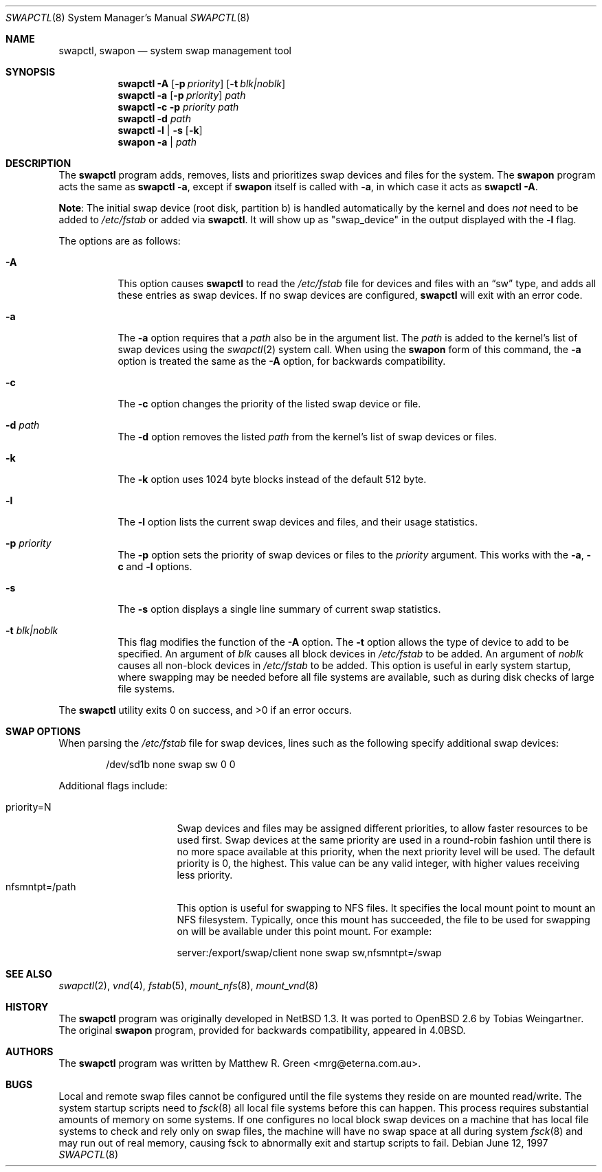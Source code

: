 .\"	$OpenBSD: swapctl.8,v 1.26 2006/08/24 08:51:55 jmc Exp $
.\"	$NetBSD: swapctl.8,v 1.14 1998/05/22 18:27:52 msaitoh Exp $
.\"
.\" Copyright (c) 1997 Matthew R. Green
.\" All rights reserved.
.\"
.\" Redistribution and use in source and binary forms, with or without
.\" modification, are permitted provided that the following conditions
.\" are met:
.\" 1. Redistributions of source code must retain the above copyright
.\"    notice, this list of conditions and the following disclaimer.
.\" 2. Redistributions in binary form must reproduce the above copyright
.\"    notice, this list of conditions and the following disclaimer in the
.\"    documentation and/or other materials provided with the distribution.
.\" 3. The name of the author may not be used to endorse or promote products
.\"    derived from this software without specific prior written permission.
.\"
.\" THIS SOFTWARE IS PROVIDED BY THE AUTHOR ``AS IS'' AND ANY EXPRESS OR
.\" IMPLIED WARRANTIES, INCLUDING, BUT NOT LIMITED TO, THE IMPLIED WARRANTIES
.\" OF MERCHANTABILITY AND FITNESS FOR A PARTICULAR PURPOSE ARE DISCLAIMED.
.\" IN NO EVENT SHALL THE AUTHOR BE LIABLE FOR ANY DIRECT, INDIRECT,
.\" INCIDENTAL, SPECIAL, EXEMPLARY, OR CONSEQUENTIAL DAMAGES (INCLUDING,
.\" BUT NOT LIMITED TO, PROCUREMENT OF SUBSTITUTE GOODS OR SERVICES;
.\" LOSS OF USE, DATA, OR PROFITS; OR BUSINESS INTERRUPTION) HOWEVER CAUSED
.\" AND ON ANY THEORY OF LIABILITY, WHETHER IN CONTRACT, STRICT LIABILITY,
.\" OR TORT (INCLUDING NEGLIGENCE OR OTHERWISE) ARISING IN ANY WAY
.\" OUT OF THE USE OF THIS SOFTWARE, EVEN IF ADVISED OF THE POSSIBILITY OF
.\" SUCH DAMAGE.
.\"
.Dd June 12, 1997
.Dt SWAPCTL 8
.Os
.Sh NAME
.Nm swapctl ,
.Nm swapon
.Nd system swap management tool
.Sh SYNOPSIS
.Nm swapctl
.Fl A
.Op Fl p Ar priority
.Op Fl t Ar blk|noblk
.Nm swapctl
.Fl a
.Op Fl p Ar priority
.Ar path
.Nm swapctl
.Fl c
.Fl p Ar priority
.Ar path
.Nm swapctl
.Fl d
.Ar path
.Nm swapctl
.Fl l | Fl s
.Op Fl k
.Nm swapon
.Fl a | Ar path
.Sh DESCRIPTION
The
.Nm
program adds, removes,
lists and prioritizes swap devices and files for the system.
The
.Nm swapon
program acts the same as
.Ic swapctl -a ,
except if
.Nm swapon
itself is called with
.Fl a ,
in which case
it acts as
.Ic swapctl -A .
.Pp
.Sy Note :
The initial swap device (root disk, partition b) is handled automatically
by the kernel and does
.Em not
need to be added to
.Pa /etc/fstab
or added via
.Nm swapctl .
It will show up as
.Qq swap_device
in the output displayed with the
.Fl l
flag.
.Pp
The options are as follows:
.Bl -tag -width Ds
.It Fl A
This option causes
.Nm
to read the
.Pa /etc/fstab
file for devices and files with an
.Dq sw
type, and adds all these entries
as swap devices.
If no swap devices are configured,
.Nm
will exit with an error code.
.It Fl a
The
.Fl a
option requires that a
.Ar path
also be in the argument list.
The
.Ar path
is added to the kernel's list of swap devices using the
.Xr swapctl 2
system call.
When using the
.Nm swapon
form of this command, the
.Fl a
option is treated the same as the
.Fl A
option, for backwards compatibility.
.It Fl c
The
.Fl c
option changes the priority of the listed swap device or file.
.It Fl d Ar path
The
.Fl d
option removes the listed
.Ar path
from the kernel's list of swap devices or files.
.It Fl k
The
.Fl k
option uses 1024 byte blocks instead of the default 512 byte.
.It Fl l
The
.Fl l
option lists the current swap devices and files, and their usage statistics.
.It Fl p Ar priority
The
.Fl p
option sets the priority of swap devices or files to the
.Ar priority
argument.
This works with the
.\" .Fl d ,
.Fl a ,
.Fl c
and
.Fl l
options.
.It Fl s
The
.Fl s
option displays a single line summary of current swap statistics.
.It Fl t Ar blk|noblk
This flag modifies the function of the
.Fl A
option.
The
.Fl t
option allows the type of device to add to be specified.
An argument of
.Ar blk
causes all block devices in
.Pa /etc/fstab
to be added.
An argument of
.Ar noblk
causes all non-block devices in
.Pa /etc/fstab
to be added.
This option is useful in early system startup, where swapping
may be needed before all file systems are available, such as during
disk checks of large file systems.
.El
.Pp
.Ex -std swapctl
.Sh SWAP OPTIONS
When parsing the
.Pa /etc/fstab
file for swap devices, lines such as the following specify additional swap
devices:
.Bd -literal -offset indent
/dev/sd1b none swap sw 0 0
.Ed
.Pp
Additional flags include:
.Pp
.Bl -tag -width nfsmntpt=/path -compact
.It priority=N
Swap devices and files may be assigned different priorities,
to allow faster resources to be used first.
Swap devices at the same priority are used in a round-robin fashion until
there is no more space available at this priority, when the next priority
level will be used.
The default priority is 0, the highest.
This value can be any valid integer,
with higher values receiving less priority.
.It nfsmntpt=/path
This option is useful for swapping to NFS files.
It specifies the local mount point to mount an NFS filesystem.
Typically, once
this mount has succeeded, the file to be used for swapping on will
be available under this point mount.
For example:
.Bd -literal
server:/export/swap/client none swap sw,nfsmntpt=/swap
.Ed
.El
.Sh SEE ALSO
.Xr swapctl 2 ,
.Xr vnd 4 ,
.Xr fstab 5 ,
.Xr mount_nfs 8 ,
.Xr mount_vnd 8
.Sh HISTORY
The
.Nm
program was originally developed in
.Nx 1.3 .
It was ported to
.Ox 2.6
by Tobias Weingartner.
The original
.Nm swapon
program, provided for backwards compatibility, appeared in
.Bx 4.0 .
.Sh AUTHORS
The
.Nm
program was written by
.An Matthew R. Green Aq mrg@eterna.com.au .
.Sh BUGS
Local and remote swap files cannot be configured until the file
systems they reside on are mounted read/write.
The system startup scripts need to
.Xr fsck 8
all local file systems before this can happen.
This process requires substantial amounts of memory on some systems.
If one configures no
local block swap devices on a machine that has local file systems to
check and rely only on swap files, the machine will have no swap space
at all during system
.Xr fsck 8
and may run out of real memory, causing fsck to abnormally exit and
startup scripts to fail.
